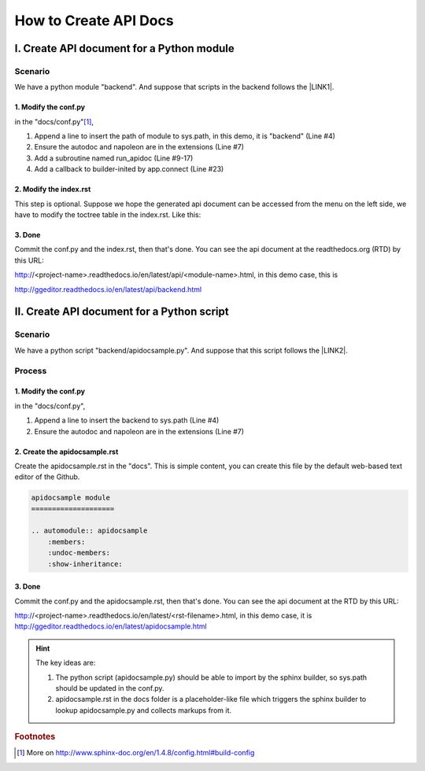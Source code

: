 
.. _h61d62117b185b142af77803e484226:

How to Create API Docs
**********************

.. _h3a1c1e5f21544576747195f806f57:

I. Create API document for a Python module
==========================================

.. _h547a1e3306f3d91f375c20216815:

Scenario
--------

We have a python module "backend". And suppose that scripts in the backend follows the \ |LINK1|\ .

.. _h7a2e78741a2351e456f44714e35538:

1.  Modify the conf.py
~~~~~~~~~~~~~~~~~~~~~~

in the "docs/conf.py"\ [#F1]_\ , 

#. Append a line to insert the path of module to sys.path, in this demo, it is "backend" (Line #4)

#. Ensure the autodoc and napoleon are in the extensions (Line #7)

#. Add a subroutine named run_apidoc (Line #9-17)

#. Add a callback to builder-inited by app.connect (Line #23)


.. code-block:: python
    :linenos:

    import sys, os
    
    # append the next line to conf.py, should change "backend" to your module name
    sys.path.insert(0, os.path.join(os.path.dirname(__file__),'..','backend'))
    
    # ensure the autodoc and napoleon are in the extensions
    extensions = ['sphinx.ext.autodoc', 'sphinx.ext.napoleon']
    
    def run_apidoc(_):
        from sphinx.apidoc import main
        parentFolder = os.path.join(os.path.dirname(__file__), '..')
        cur_dir = os.path.abspath(os.path.dirname(__file__))
        sys.path.append(parentFolder)
        # change "backend" to your module name
        module = os.path.join(parentFolder,'backend')
        output_path = os.path.join(cur_dir, 'api')
        main(['-e','-f','-o', output_path, module])
    
    def setup(app):
        # overrides for wide tables in RTD theme
        app.add_stylesheet('theme_overrides.css')
        # trigger the run_apidoc
        app.connect('builder-inited', run_apidoc)
    

.. _h1a1a795c227a5a253f613e8433d361:

2. Modify the index.rst
~~~~~~~~~~~~~~~~~~~~~~~

This step is optional. Suppose we hope the generated api document can be accessed from the menu on the left side, we have to modify the toctree table in the index.rst. Like this:

\ |IMG1|\ 

.. _h732845536db30978122116f26674:

3. Done
~~~~~~~

Commit the conf.py and the index.rst, then that's done. You can see the api document at the readthedocs.org (RTD)  by this URL:

http://<project-name>.readthedocs.io/en/latest/api/<module-name>.html, in this demo case, this is 

http://ggeditor.readthedocs.io/en/latest/api/backend.html

.. _h751d41182d5124640792936454f3e60:

II. Create API document for a Python script
===========================================

.. _h547a1e3306f3d91f375c20216815:

Scenario
--------

We have a python script "backend/apidocsample.py". And suppose that this script follows the \ |LINK2|\ .

.. _h4a147a424a522934355c4c74751f2a2:

Process
-------

.. _h7a2e78741a2351e456f44714e35538:

1.  Modify the conf.py
~~~~~~~~~~~~~~~~~~~~~~

in the "docs/conf.py", 

#. Append a line to insert the backend to sys.path (Line #4)

#. Ensure the autodoc and napoleon are in the extensions (Line #7)


.. code-block:: python
    :linenos:

    import sys, os
    
    # append the next line to conf.py
    sys.path.insert(0, os.path.join(os.path.dirname(__file__),'..','backend'))
    
    # ensure the autodoc and napoleon are in the extensions
    extensions = ['sphinx.ext.autodoc', 'sphinx.ext.napoleon']

.. _hb4a132b7e60292339252f1532303836:

2. Create the apidocsample.rst
~~~~~~~~~~~~~~~~~~~~~~~~~~~~~~

Create the apidocsample.rst in the "docs". This is simple content, you can create this file by the default web-based text editor of the Github.

.. code:: 

    apidocsample module
    ====================
    
    .. automodule:: apidocsample
        :members:
        :undoc-members:
        :show-inheritance:

.. _h732845536db30978122116f26674:

3. Done
~~~~~~~

Commit the conf.py and the apidocsample.rst, then that's done. You can see the api document at the RTD by this URL:

http://<project-name>.readthedocs.io/en/latest/<rst-filename>.html, in this demo case, it is http://ggeditor.readthedocs.io/en/latest/apidocsample.html


..  Hint:: 

    The key ideas are:
    
    #. The python script (apidocsample.py) should be able to import by the sphinx builder, so sys.path should be updated in the conf.py.
    
    #. apidocsample.rst in the docs folder is a placeholder-like file which triggers the sphinx builder to lookup apidocsample.py and collects markups from it.


.. bottom of content


.. |LINK1| raw:: html

    <a href="http://google.github.io/styleguide/pyguide.html" target="_blank">Google Python Style Guide</a>

.. |LINK2| raw:: html

    <a href="http://google.github.io/styleguide/pyguide.html" target="_blank">Google Python Style Guide</a>



.. rubric:: Footnotes

.. [#f1]  More on http://www.sphinx-doc.org/en/1.4.8/config.html#build-config

.. |IMG1| image:: static/ApiDoc_1.png
   :height: 274 px
   :width: 240 px
